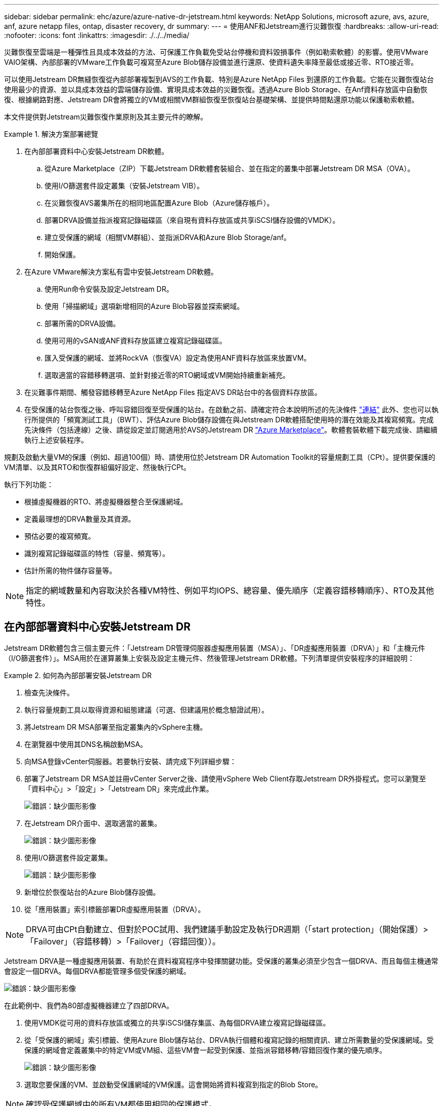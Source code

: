 ---
sidebar: sidebar 
permalink: ehc/azure/azure-native-dr-jetstream.html 
keywords: NetApp Solutions, microsoft azure, avs, azure, anf, azure netapp files, ontap, disaster recovery, dr 
summary:  
---
= 使用ANF和Jetstream進行災難恢復
:hardbreaks:
:allow-uri-read: 
:nofooter: 
:icons: font
:linkattrs: 
:imagesdir: ./../../media/


[role="lead"]
災難恢復至雲端是一種彈性且具成本效益的方法、可保護工作負載免受站台停機和資料毀損事件（例如勒索軟體）的影響。使用VMware VAIO架構、內部部署的VMware工作負載可複寫至Azure Blob儲存設備並進行還原、使資料遺失率降至最低或接近零、RTO接近零。

可以使用Jetstream DR無縫恢復從內部部署複製到AVS的工作負載、特別是Azure NetApp Files 到還原的工作負載。它能在災難恢復站台使用最少的資源、並以具成本效益的雲端儲存設備、實現具成本效益的災難恢復。透過Azure Blob Storage、在Anf資料存放區中自動恢復、根據網路對應、Jetstream DR會將獨立的VM或相關VM群組恢復至恢復站台基礎架構、並提供時間點還原功能以保護勒索軟體。

本文件提供對Jetstream災難恢復作業原則及其主要元件的瞭解。

.解決方案部署總覽
====
. 在內部部署資料中心安裝Jetstream DR軟體。
+
.. 從Azure Marketplace（ZIP）下載Jetstream DR軟體套裝組合、並在指定的叢集中部署Jetstream DR MSA（OVA）。
.. 使用I/O篩選套件設定叢集（安裝Jetstream VIB）。
.. 在災難恢復AVS叢集所在的相同地區配置Azure Blob（Azure儲存帳戶）。
.. 部署DRVA設備並指派複寫記錄磁碟區（來自現有資料存放區或共享iSCSI儲存設備的VMDK）。
.. 建立受保護的網域（相關VM群組）、並指派DRVA和Azure Blob Storage/anf。
.. 開始保護。


. 在Azure VMware解決方案私有雲中安裝Jetstream DR軟體。
+
.. 使用Run命令安裝及設定Jetstream DR。
.. 使用「掃描網域」選項新增相同的Azure Blob容器並探索網域。
.. 部署所需的DRVA設備。
.. 使用可用的vSAN或ANF資料存放區建立複寫記錄磁碟區。
.. 匯入受保護的網域、並將RockVA（恢復VA）設定為使用ANF資料存放區來放置VM。
.. 選取適當的容錯移轉選項、並針對接近零的RTO網域或VM開始持續重新補充。


. 在災難事件期間、觸發容錯移轉至Azure NetApp Files 指定AVS DR站台中的各個資料存放區。
. 在受保護的站台恢復之後、呼叫容錯回復至受保護的站台。在啟動之前、請確定符合本說明所述的先決條件 https://docs.microsoft.com/en-us/azure/azure-vmware/deploy-disaster-recovery-using-jetstream["連結"^] 此外、您也可以執行所提供的「頻寬測試工具」（BWT）、評估Azure Blob儲存設備在與Jetstream DR軟體搭配使用時的潛在效能及其複寫頻寬。完成先決條件（包括連線）之後、請從設定並訂閱適用於AVS的Jetstream DR https://portal.azure.com/["Azure Marketplace"^]。軟體套裝軟體下載完成後、請繼續執行上述安裝程序。


====
規劃及啟動大量VM的保護（例如、超過100個）時、請使用位於Jetstream DR Automation Toolkit的容量規劃工具（CPt）。提供要保護的VM清單、以及其RTO和恢復群組偏好設定、然後執行CPt。

執行下列功能：

* 根據虛擬機器的RTO、將虛擬機器整合至保護網域。
* 定義最理想的DRVA數量及其資源。
* 預估必要的複寫頻寬。
* 識別複寫記錄磁碟區的特性（容量、頻寬等）。
* 估計所需的物件儲存容量等。



NOTE: 指定的網域數量和內容取決於各種VM特性、例如平均IOPS、總容量、優先順序（定義容錯移轉順序）、RTO及其他特性。



== 在內部部署資料中心安裝Jetstream DR

Jetstream DR軟體包含三個主要元件：「Jetstream DR管理伺服器虛擬應用裝置（MSA）」、「DR虛擬應用裝置（DRVA）」和「主機元件（I/O篩選套件）」。MSA用於在運算叢集上安裝及設定主機元件、然後管理Jetstream DR軟體。下列清單提供安裝程序的詳細說明：

.如何為內部部署安裝Jetstream DR
====
. 檢查先決條件。
. 執行容量規劃工具以取得資源和組態建議（可選、但建議用於概念驗證試用）。
. 將Jetstream DR MSA部署至指定叢集內的vSphere主機。
. 在瀏覽器中使用其DNS名稱啟動MSA。
. 向MSA登錄vCenter伺服器。若要執行安裝、請完成下列詳細步驟：
. 部署了Jetstream DR MSA並註冊vCenter Server之後、請使用vSphere Web Client存取Jetstream DR外掛程式。您可以瀏覽至「資料中心」>「設定」>「Jetstream DR」來完成此作業。
+
image:vmware-dr-image8.png["錯誤：缺少圖形影像"]

. 在Jetstream DR介面中、選取適當的叢集。
+
image:vmware-dr-image9.png["錯誤：缺少圖形影像"]

. 使用I/O篩選套件設定叢集。
+
image:vmware-dr-image10.png["錯誤：缺少圖形影像"]

. 新增位於恢復站台的Azure Blob儲存設備。
. 從「應用裝置」索引標籤部署DR虛擬應用裝置（DRVA）。



NOTE: DRVA可由CPt自動建立、但對於POC試用、我們建議手動設定及執行DR週期（「start protection」（開始保護）>「Failover」（容錯移轉）>「Failover」（容錯回復））。

Jetstream DRVA是一種虛擬應用裝置、有助於在資料複寫程序中發揮關鍵功能。受保護的叢集必須至少包含一個DRVA、而且每個主機通常會設定一個DRVA。每個DRVA都能管理多個受保護的網域。

image:vmware-dr-image11.png["錯誤：缺少圖形影像"]

在此範例中、我們為80部虛擬機器建立了四部DRVA。

. 使用VMDK從可用的資料存放區或獨立的共享iSCSI儲存集區、為每個DRVA建立複寫記錄磁碟區。
. 從「受保護的網域」索引標籤、使用Azure Blob儲存站台、DRVA執行個體和複寫記錄的相關資訊、建立所需數量的受保護網域。受保護的網域會定義叢集中的特定VM或VM組、這些VM會一起受到保護、並指派容錯移轉/容錯回復作業的優先順序。
+
image:vmware-dr-image12.png["錯誤：缺少圖形影像"]

. 選取您要保護的VM、並啟動受保護網域的VM保護。這會開始將資料複寫到指定的Blob Store。



NOTE: 確認受保護網域中的所有VM都使用相同的保護模式。


NOTE: 回寫（VMDK）模式可提供更高的效能。

image:vmware-dr-image13.png["錯誤：缺少圖形影像"]

驗證複寫記錄磁碟區是否放置在高效能儲存設備上。


NOTE: 容錯移轉執行手冊可設定為群組VM（稱為「恢復群組」）、設定開機順序、以及修改CPU /記憶體設定和IP組態。

====


== 使用Run命令、在Azure VMware解決方案私有雲中安裝AVS的Jetstream DR

恢復站台（AVS）的最佳實務做法是事先建立三節點的指示燈式叢集。如此可預先設定恢復站台基礎架構、包括下列項目：

* 目的地網路區段、防火牆、DHCP和DNS等服務。
* 安裝AVS的Jetstream DR
* 將ANF磁碟區組態為資料存放區、而moreJetStream DR則支援接近零的RTO模式、適用於關鍵任務網域。對於這些網域、應該預先安裝目的地儲存設備。在此情況下、建議使用ANF儲存類型。



NOTE: 應在AVS叢集上設定網路組態（包括區段建立）、以符合內部部署需求。

視SLA和RTO需求而定、您可以使用持續容錯移轉或一般（標準）容錯移轉模式。對於接近零的RTO、應在恢復站台開始持續重新補充。

.如何在私有雲中安裝AVS的Jetstream DR
====
若要在Azure VMware解決方案私有雲上安裝適用於AVS的Jetstream DR、請完成下列步驟：

. 從Azure入口網站移至Azure VMware解決方案、選取私有雲、然後選取執行命令>套件> JSDR.Configuration。
+

NOTE: Azure VMware解決方案中的預設CloudAdmin使用者沒有足夠權限可安裝AVS的Jetstream DR。Azure VMware解決方案可針對Jetstream DR叫用Azure VMware Solution Run命令、以簡化及自動化方式安裝Jetstream DR。

+
下列螢幕快照顯示使用DHCP型IP位址進行安裝。

+
image:vmware-dr-image14.png["錯誤：缺少圖形影像"]

. 在安裝AVS的Jetstream DR完成後、請重新整理瀏覽器。若要存取Jetstream DR UI、請前往SDDC資料中心>組態> Jetstream DR。
+
image:vmware-dr-image15.png["錯誤：缺少圖形影像"]

. 從Jetstream DR介面新增Azure Blob Storage帳戶、以保護內部部署叢集做為儲存站台、然後執行「掃描網域」選項。
+
image:vmware-dr-image16.png["錯誤：缺少圖形影像"]

. 匯入受保護的網域之後、請部署DRVA設備。在此範例中、會使用Jetstream DR UI從恢復站台手動啟動持續重新補充。
+

NOTE: 您也可以使用已建立的CPT計畫來自動化這些步驟。

. 使用可用的vSAN或ANF資料存放區建立複寫記錄磁碟區。
. 匯入受保護的網域、並將恢復VA設定為使用ANF資料存放區來放置VM。
+
image:vmware-dr-image17.png["錯誤：缺少圖形影像"]

+

NOTE: 請確定選取的區段已啟用DHCP、而且有足夠的IP可用。在網域還原期間、會暫時使用動態IP。每個恢復中的VM（包括持續重新補充）都需要個別的動態IP。恢復完成後、IP便會釋出、並可重複使用。

. 選取適當的容錯移轉選項（持續容錯移轉或容錯移轉）。在此範例中、會選取持續還原（持續容錯移轉）。
+
image:vmware-dr-image18.png["錯誤：缺少圖形影像"]



====


== 執行容錯移轉/容錯回復

.如何執行容錯移轉/容錯回復
====
. 在內部部署環境的受保護叢集發生災難（部分或完整故障）之後、觸發容錯移轉。
+

NOTE: 您可以使用CPt執行容錯移轉計畫、將VM從Azure Blob Storage恢復到AVS叢集還原站台。

+

NOTE: 在AVS中啟動受保護的VM後、容錯移轉（持續或標準還原）會自動恢復保護、而在Azure Blob Storage中、則會繼續將資料複寫到適當/原始的容器中。

+
image:vmware-dr-image19.png["錯誤：缺少圖形影像"]

+
image:vmware-dr-image20.png["錯誤：缺少圖形影像"]

+
工作列會顯示容錯移轉活動的進度。

. 當工作完成時、存取恢復的VM並維持正常營運。
+
image:vmware-dr-image21.png["錯誤：缺少圖形影像"]

+
在主站台啟動並再次執行之後、即可執行容錯回復。恢復VM保護、並檢查資料一致性。

. 還原內部部署環境。視災難事件類型而定、可能需要還原及/或驗證受保護叢集的組態。如有必要、可能需要重新安裝Jetstream DR軟體。
+

NOTE: 附註：Automation Toolkit提供的「恢復公用程式準備回復」指令碼、可用來協助清除任何過時VM、網域資訊等的原始受保護網站。

. 存取還原的內部部署環境、前往Jetstream DR UI、然後選取適當的受保護網域。受保護的站台準備好進行容錯回復之後、請在UI中選取「容錯回復」選項。
+
image:vmware-dr-image22.png["錯誤：缺少圖形影像"]




NOTE: 此外、也可使用由CPT產生的容錯回復計畫、將VM及其資料從物件存放區傳回原始的VMware環境。


NOTE: 指定在恢復站台暫停VM並在受保護站台重新啟動之後的最大延遲。這次包括在停止容錯移轉虛擬機器之後完成複寫、清理恢復站台的時間、以及在受保護站台重新建立虛擬機器的時間。NetApp建議的值為10分鐘。

完成容錯回復程序、然後確認恢復VM保護和資料一致性。

====


== Ransomware恢復

從勒索軟體中恢復可能是一項艱鉅的任務。具體而言、IT組織很難判斷安全的回報點、一旦確定、如何確保恢復的工作負載受到保護、避免再度發生攻擊（從休眠的惡意軟體或透過易受影響的應用程式）。

針對AVS的Jetstream DR搭配Azure NetApp Files 支援功能資料存放區、可讓組織從可用時間點恢復、以便在需要時將工作負載恢復至功能性隔離的網路、藉此解決這些問題。恢復功能可讓應用程式彼此運作和通訊、但不會讓它們暴露在北南流量中、因此安全團隊可以安全地執行鑑識和其他必要的補救措施。

image:vmware-dr-image23.png["錯誤：缺少圖形影像"]
